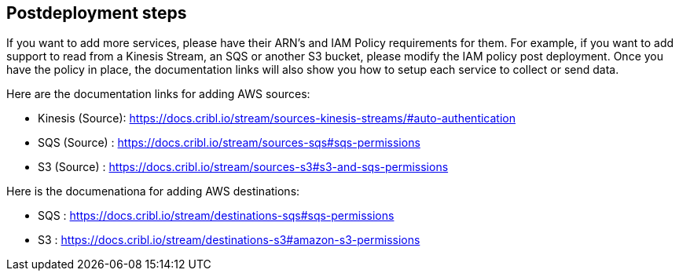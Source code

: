 //Include any postdeployment steps here, such as steps necessary to test that the deployment was successful. If there are no postdeployment steps leave this file empty.

== Postdeployment steps
If you want to add more services, please have their ARN's and IAM Policy requirements for them. For example, if you want to add support to read from a Kinesis Stream, an SQS or another S3 bucket, please modify the IAM policy post deployment. Once you have the policy in place, the documentation links will also show you how to setup each service to collect or send data. 

Here are the documentation links for adding AWS sources:

* Kinesis (Source): https://docs.cribl.io/stream/sources-kinesis-streams/#auto-authentication 

* SQS (Source) : https://docs.cribl.io/stream/sources-sqs#sqs-permissions

* S3 (Source) : https://docs.cribl.io/stream/sources-s3#s3-and-sqs-permissions

Here is the documenationa for adding AWS destinations:

* SQS : https://docs.cribl.io/stream/destinations-sqs#sqs-permissions 

* S3 : https://docs.cribl.io/stream/destinations-s3#amazon-s3-permissions 
